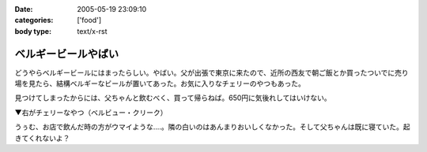 :date: 2005-05-19 23:09:10
:categories: ['food']
:body type: text/x-rst

====================
ベルギービールやばい
====================

どうやらベルギービールにはまったらしい。やばい。父が出張で東京に来たので、近所の西友で朝ご飯とか買ったついでに売り場を見たら、結構ベルギーなビールが置いてあった。お気に入りなチェリーのやつもあった。

見つけてしまったからには、父ちゃんと飲むべく、買って帰らねば。650円に気後れしてはいけない。

▼右がチェリーなやつ（ベルビュー・クリーク）

|belgiumbeer|

うぅむ、お店で飲んだ時の方がウマイような‥‥。隣の白いのはあんまりおいしくなかった。そして父ちゃんは既に寝ていた。起きてくれないよ？

.. |belgiumbeer| image:: images/belgiumbeer




.. :extend type: text/plain
.. :extend:


.. :comments:
.. :comment id: 2005-11-28.5025161017
.. :title: Re: ベルギービールやばい
.. :author: takanori
.. :date: 2005-05-20 11:34:06
.. :email: 
.. :url: 
.. :body:
.. ベルビュークリークおいしいですよね。
.. 他にもベルビューフランボワーズとかいろんな果物の入っているビールがあるので、あの味が気に入ったのなら試してみるといいですよ。
.. 
.. お店で飲んだほうがおいしいのは、雰囲気か酔っ払い状態か注ぎ方の違いでしょうか。
.. 
.. 
.. :comments:
.. :comment id: 2005-11-28.5026312318
.. :title: Re: ベルギービールやばい
.. :author: 清水川
.. :date: 2005-05-21 01:36:37
.. :email: taka@freia.jp
.. :url: 
.. :body:
.. おお、サクランボの他に木イチゴもありますか。また西友で探してみます。
.. 注ぎ方・グラスの冷え具合というのはあるかも。泡のきめ細かさが大分違ったような気が。
.. 
